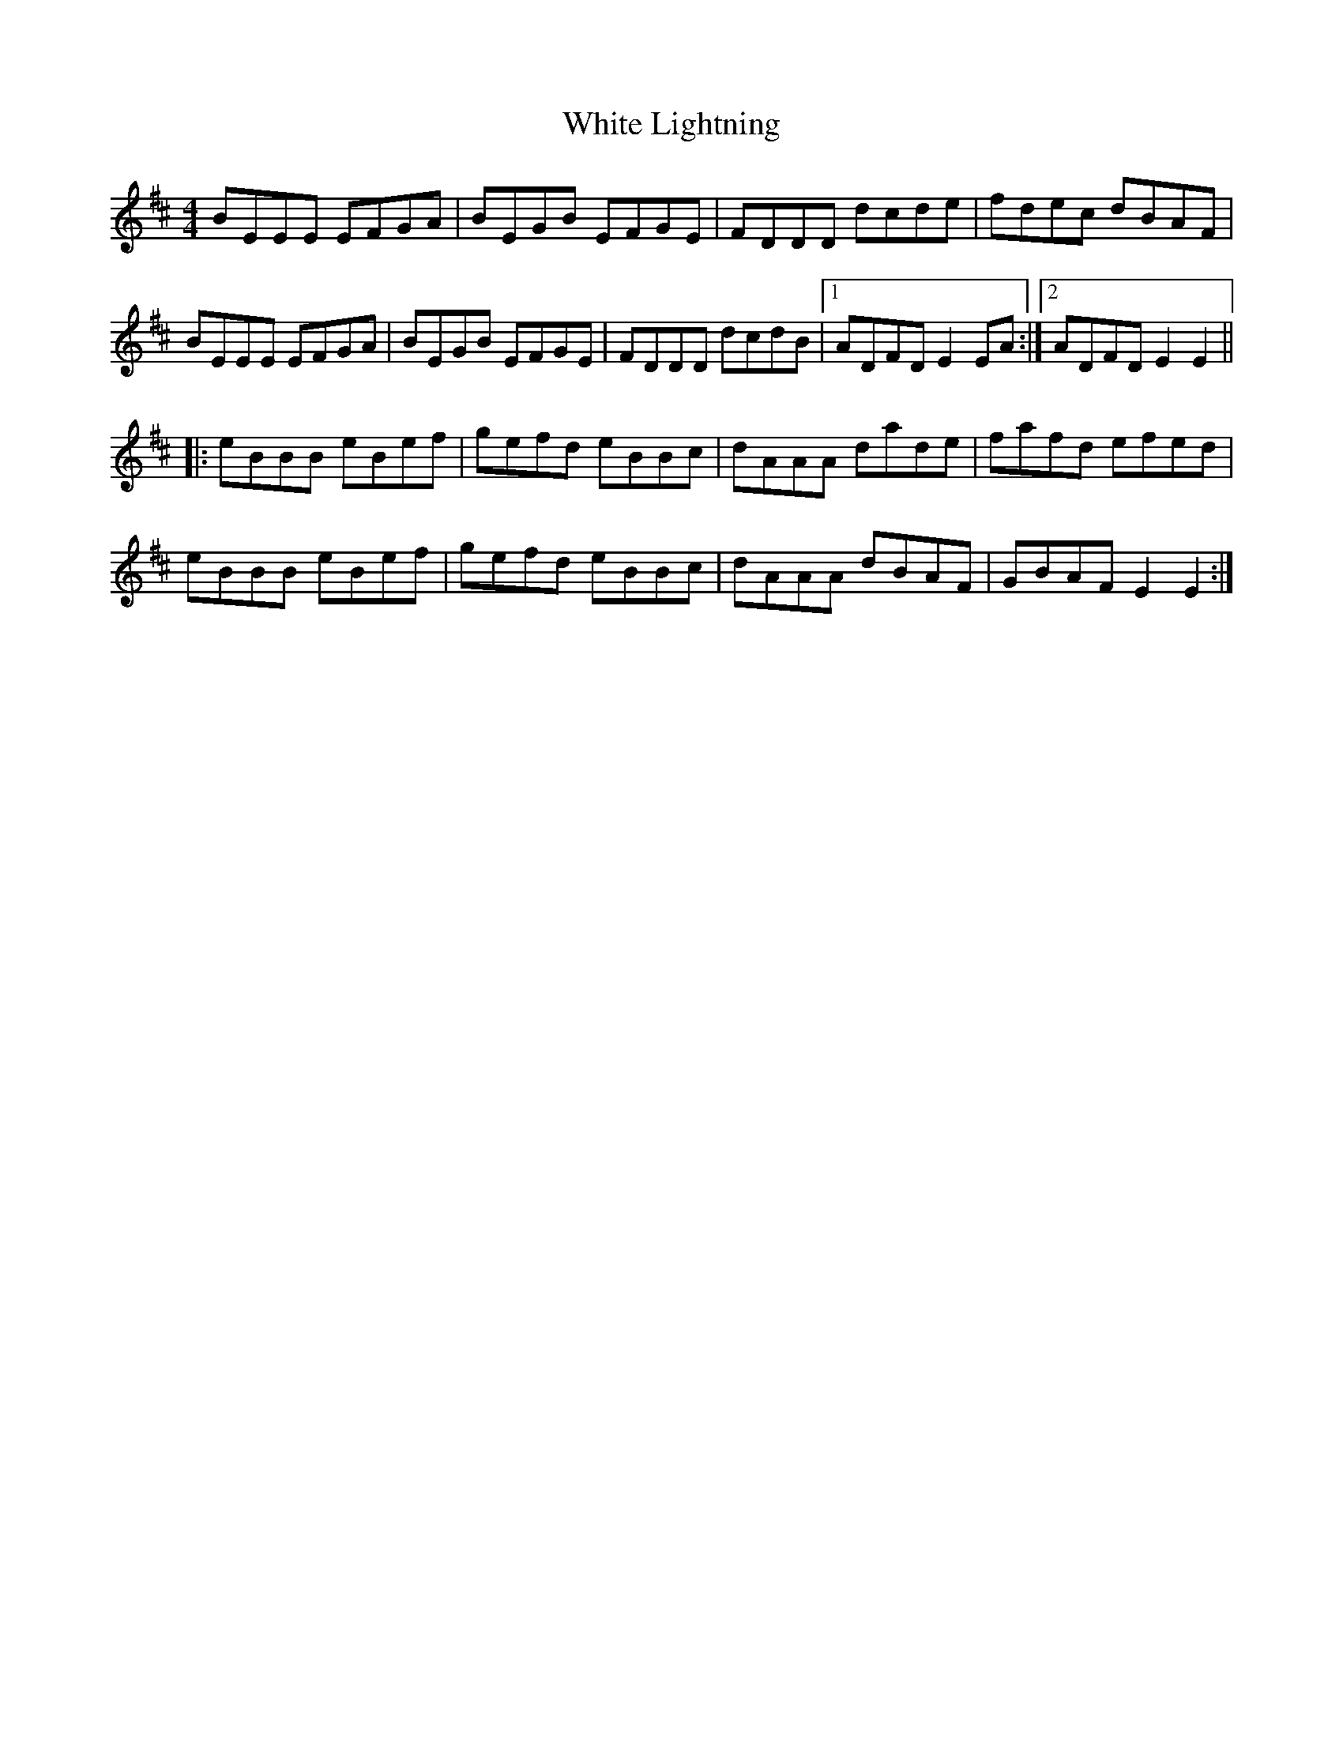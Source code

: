 X: 42760
T: White Lightning
R: reel
M: 4/4
K: Edorian
BEEE EFGA|BEGB EFGE|FDDD dcde|fdec dBAF|
BEEE EFGA|BEGB EFGE|FDDD dcdB|1 ADFDE2EA:|2 ADFDE2E2||
|:eBBB eBef|gefd eBBc|dAAA dade|fafd efed|
eBBB eBef|gefd eBBc|dAAA dBAF|GBAFE2E2:|

